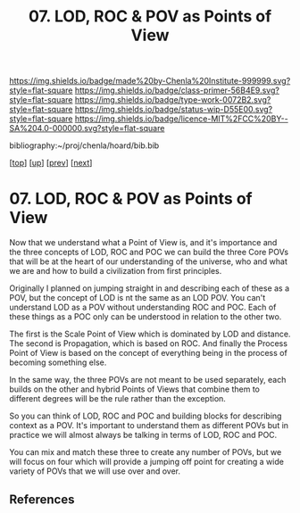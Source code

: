 #   -*- mode: org; fill-column: 60 -*-

#+TITLE: 07. LOD, ROC & POV as Points of View
#+STARTUP: showall
#+TOC: headlines 4
#+PROPERTY: filename

[[https://img.shields.io/badge/made%20by-Chenla%20Institute-999999.svg?style=flat-square]] 
[[https://img.shields.io/badge/class-primer-56B4E9.svg?style=flat-square]]
[[https://img.shields.io/badge/type-work-0072B2.svg?style=flat-square]]
[[https://img.shields.io/badge/status-wip-D55E00.svg?style=flat-square]]
[[https://img.shields.io/badge/licence-MIT%2FCC%20BY--SA%204.0-000000.svg?style=flat-square]]

bibliography:~/proj/chenla/hoard/bib.bib

[[[../../index.org][top]]] [[[./index.org][up]]] [[[./06-poc.org][prev]]] [[[./08-scale.org][next]]]

* 07. LOD, ROC & POV as Points of View
:PROPERTIES:
:CUSTOM_ID:
:Name:     /home/deerpig/proj/chenla/warp/02/01/07-as-povs.org
:Created:  2018-04-20T18:13@Prek Leap (11.642600N-104.919210W)
:ID:       ab000e97-4df8-4240-b1a4-6c5024b30f62
:VER:      577494858.608612189
:GEO:      48P-491193-1287029-15
:BXID:     proj:HCU2-3581
:Class:    primer
:Type:     work
:Status:   wip
:Licence:  MIT/CC BY-SA 4.0
:END:

Now that we understand what a Point of View is, and it's importance
and the three concepts of LOD, ROC and POC we can build the three Core
POVs that will be at the heart of our understanding of the universe,
who and what we are and how to build a civilization from first
principles.

Originally I planned on jumping straight in and describing each of
these as a POV, but the concept of LOD is nt the same as an LOD POV.
You can't understand LOD as a POV without understanding ROC and POC.
Each of these things as a POC only can be understood in relation to
the other two.

The first is the Scale Point of View which is dominated by LOD and
distance.  The second is Propagation, which is based on ROC. And
finally the Process Point of View is based on the concept of
everything being in the process of becoming something else.

In the same way, the three POVs are not meant to be used separately,
each builds on the other and hybrid Points of Views that combine them
to different degrees will be the rule rather than the exception.
 
So you can think of LOD, ROC and POC and building blocks for
describing context as a POV.  It's important to understand them as
different POVs but in practice we will almost always be talking in
terms of LOD, ROC and POC.

You can mix and match these three to create any number of POVs, but we
will focus on four which will provide a jumping off point for creating
a wide variety of POVs that we will use over and over.


** References


